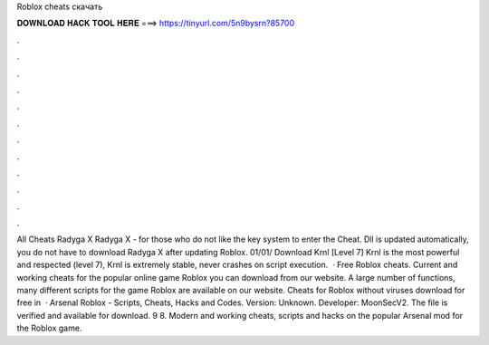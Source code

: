 Roblox cheats скачать

𝐃𝐎𝐖𝐍𝐋𝐎𝐀𝐃 𝐇𝐀𝐂𝐊 𝐓𝐎𝐎𝐋 𝐇𝐄𝐑𝐄 ===> https://tinyurl.com/5n9bysrn?85700

.

.

.

.

.

.

.

.

.

.

.

.

All Cheats Radyga X Radyga X - for those who do not like the key system to enter the Cheat. Dll is updated automatically, you do not have to download Radyga X after updating Roblox. 01/01/ Download Krnl [Level 7] Krnl is the most powerful and respected (level 7), Krnl is extremely stable, never crashes on script execution.  · Free Roblox cheats. Current and working cheats for the popular online game Roblox you can download from our website. A large number of functions, many different scripts for the game Roblox are available on our website. Cheats for Roblox without viruses download for free in   · Arsenal Roblox - Scripts, Cheats, Hacks and Codes. Version: Unknown. Developer: MoonSecV2. The file is verified and available for download. 9 8. Modern and working cheats, scripts and hacks on the popular Arsenal mod for the Roblox game.